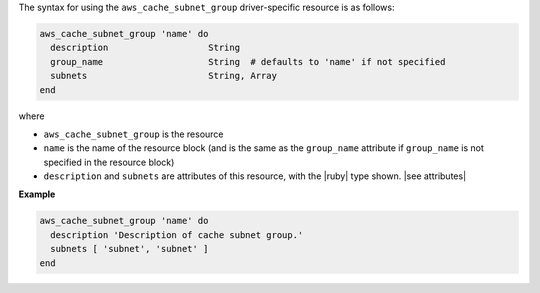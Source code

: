 .. The contents of this file are included in multiple topics.
.. This file should not be changed in a way that hinders its ability to appear in multiple documentation sets.

The syntax for using the ``aws_cache_subnet_group`` driver-specific resource is as follows:

.. code-block:: ruby

   aws_cache_subnet_group 'name' do
     description                   String
     group_name                    String  # defaults to 'name' if not specified
     subnets                       String, Array
   end

where 

* ``aws_cache_subnet_group`` is the resource
* ``name`` is the name of the resource block (and is the same as the ``group_name`` attribute if ``group_name`` is not specified in the resource block)
* ``description`` and ``subnets`` are attributes of this resource, with the |ruby| type shown. |see attributes|

**Example**

.. code-block:: ruby

   aws_cache_subnet_group 'name' do
     description 'Description of cache subnet group.'
     subnets [ 'subnet', 'subnet' ]
   end
